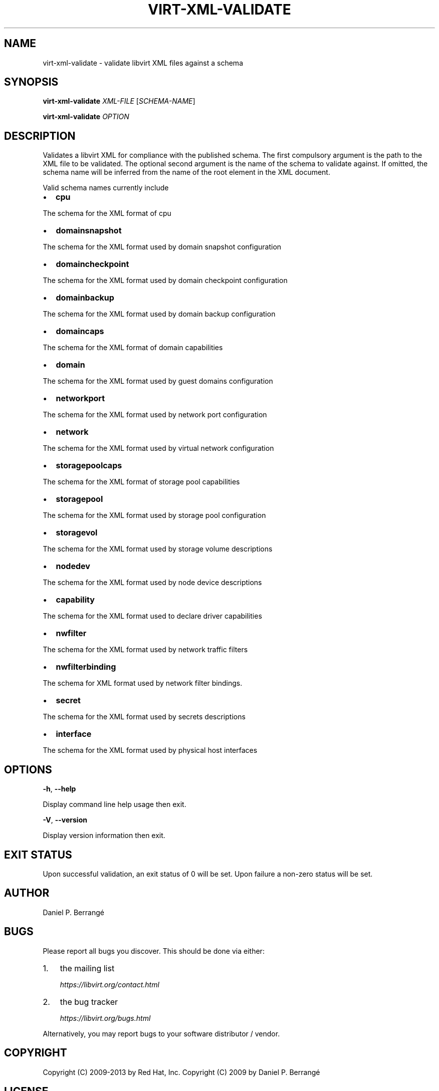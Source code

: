 .\" Man page generated from reStructuredText.
.
.TH VIRT-XML-VALIDATE 1 "" "" "Virtualization Support"
.SH NAME
virt-xml-validate \- validate libvirt XML files against a schema
.
.nr rst2man-indent-level 0
.
.de1 rstReportMargin
\\$1 \\n[an-margin]
level \\n[rst2man-indent-level]
level margin: \\n[rst2man-indent\\n[rst2man-indent-level]]
-
\\n[rst2man-indent0]
\\n[rst2man-indent1]
\\n[rst2man-indent2]
..
.de1 INDENT
.\" .rstReportMargin pre:
. RS \\$1
. nr rst2man-indent\\n[rst2man-indent-level] \\n[an-margin]
. nr rst2man-indent-level +1
.\" .rstReportMargin post:
..
.de UNINDENT
. RE
.\" indent \\n[an-margin]
.\" old: \\n[rst2man-indent\\n[rst2man-indent-level]]
.nr rst2man-indent-level -1
.\" new: \\n[rst2man-indent\\n[rst2man-indent-level]]
.in \\n[rst2man-indent\\n[rst2man-indent-level]]u
..
.SH SYNOPSIS
.sp
\fBvirt\-xml\-validate\fP \fIXML\-FILE\fP [\fISCHEMA\-NAME\fP]
.sp
\fBvirt\-xml\-validate\fP \fIOPTION\fP
.SH DESCRIPTION
.sp
Validates a libvirt XML for compliance with the published schema.
The first compulsory argument is the path to the XML file to be
validated. The optional second argument is the name of the schema
to validate against. If omitted, the schema name will be inferred
from the name of the root element in the XML document.
.sp
Valid schema names currently include
.INDENT 0.0
.IP \(bu 2
\fBcpu\fP
.UNINDENT
.sp
The schema for the XML format of cpu
.INDENT 0.0
.IP \(bu 2
\fBdomainsnapshot\fP
.UNINDENT
.sp
The schema for the XML format used by domain snapshot configuration
.INDENT 0.0
.IP \(bu 2
\fBdomaincheckpoint\fP
.UNINDENT
.sp
The schema for the XML format used by domain checkpoint configuration
.INDENT 0.0
.IP \(bu 2
\fBdomainbackup\fP
.UNINDENT
.sp
The schema for the XML format used by domain backup configuration
.INDENT 0.0
.IP \(bu 2
\fBdomaincaps\fP
.UNINDENT
.sp
The schema for the XML format of domain capabilities
.INDENT 0.0
.IP \(bu 2
\fBdomain\fP
.UNINDENT
.sp
The schema for the XML format used by guest domains configuration
.INDENT 0.0
.IP \(bu 2
\fBnetworkport\fP
.UNINDENT
.sp
The schema for the XML format used by network port configuration
.INDENT 0.0
.IP \(bu 2
\fBnetwork\fP
.UNINDENT
.sp
The schema for the XML format used by virtual network configuration
.INDENT 0.0
.IP \(bu 2
\fBstoragepoolcaps\fP
.UNINDENT
.sp
The schema for the XML format of storage pool capabilities
.INDENT 0.0
.IP \(bu 2
\fBstoragepool\fP
.UNINDENT
.sp
The schema for the XML format used by storage pool configuration
.INDENT 0.0
.IP \(bu 2
\fBstoragevol\fP
.UNINDENT
.sp
The schema for the XML format used by storage volume descriptions
.INDENT 0.0
.IP \(bu 2
\fBnodedev\fP
.UNINDENT
.sp
The schema for the XML format used by node device descriptions
.INDENT 0.0
.IP \(bu 2
\fBcapability\fP
.UNINDENT
.sp
The schema for the XML format used to declare driver capabilities
.INDENT 0.0
.IP \(bu 2
\fBnwfilter\fP
.UNINDENT
.sp
The schema for the XML format used by network traffic filters
.INDENT 0.0
.IP \(bu 2
\fBnwfilterbinding\fP
.UNINDENT
.sp
The schema for XML format used by network filter bindings.
.INDENT 0.0
.IP \(bu 2
\fBsecret\fP
.UNINDENT
.sp
The schema for the XML format used by secrets descriptions
.INDENT 0.0
.IP \(bu 2
\fBinterface\fP
.UNINDENT
.sp
The schema for the XML format used by physical host interfaces
.SH OPTIONS
.sp
\fB\-h\fP, \fB\-\-help\fP
.sp
Display command line help usage then exit.
.sp
\fB\-V\fP, \fB\-\-version\fP
.sp
Display version information then exit.
.SH EXIT STATUS
.sp
Upon successful validation, an exit status of 0 will be set. Upon
failure a non\-zero status will be set.
.SH AUTHOR
.sp
Daniel P. Berrangé
.SH BUGS
.sp
Please report all bugs you discover.  This should be done via either:
.INDENT 0.0
.IP 1. 3
the mailing list
.sp
\fI\%https://libvirt.org/contact.html\fP
.IP 2. 3
the bug tracker
.sp
\fI\%https://libvirt.org/bugs.html\fP
.UNINDENT
.sp
Alternatively, you may report bugs to your software distributor / vendor.
.SH COPYRIGHT
.sp
Copyright (C) 2009\-2013 by Red Hat, Inc.
Copyright (C) 2009 by Daniel P. Berrangé
.SH LICENSE
.sp
\fBvirt\-xml\-validate\fP is distributed under the terms of the GNU GPL v2+.
This is free software; see the source for copying conditions. There
is NO warranty; not even for MERCHANTABILITY or FITNESS FOR A PARTICULAR
PURPOSE
.SH SEE ALSO
.sp
virsh(1), \fI\%online XML format descriptions\fP,
\fI\%https://libvirt.org/\fP
.\" Generated by docutils manpage writer.
.
